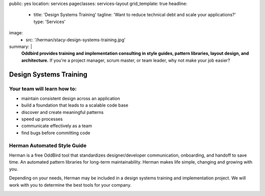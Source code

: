 public: yes
location: services
pageclasses: services-layout
grid_template: true
headline:
  - title: 'Design Systems Training'
    tagline: 'Want to reduce technical debt and scale your applications?'
    type: 'Services'
image:
  - src: '/herman/stacy-design-systems-training.jpg'
summary: |
  **Oddbird provides training and implementation consulting in
  style guides, pattern libraries, layout design, and architecture.**
  If you're a project manager, scrum master, or team leader,
  why not make your job easier?

  .. callmacro:: content.macros.j2#link_button
    :url: '/contact/'

    Let's chat about training


Design Systems Training
=======================


.. callmacro:: content.macros.j2#rst
  :tag: 'start'

Your team will learn how to:
----------------------------

- maintain consistent design across an application
- build a foundation that leads to a scalable code base
- discover and create meaningful patterns
- speed up processes
- communicate effectively as a team
- find bugs before committing code


Herman Automated Style Guide
----------------------------

Herman is a free OddBird tool that standardizes designer/developer
communication, onboarding, and handoff to save time.
An automated pattern libraries for long-term maintainability.
Herman makes life simple, changing and growing with you.


Depending on your needs, Herman may be included in a
design systems training and implementation project.
We will work with you to determine the best tools for your company.

.. image:: /static/images/herman/herman-color-palette.jpg
   :class: extend-large content-img
   :alt: screenshot showing Herman color palette pattern functionality


.. callmacro:: content.macros.j2#link_button
  :url: '/herman/'

  Check out Herman

.. callmacro:: content.macros.j2#rst
  :tag: 'end'


